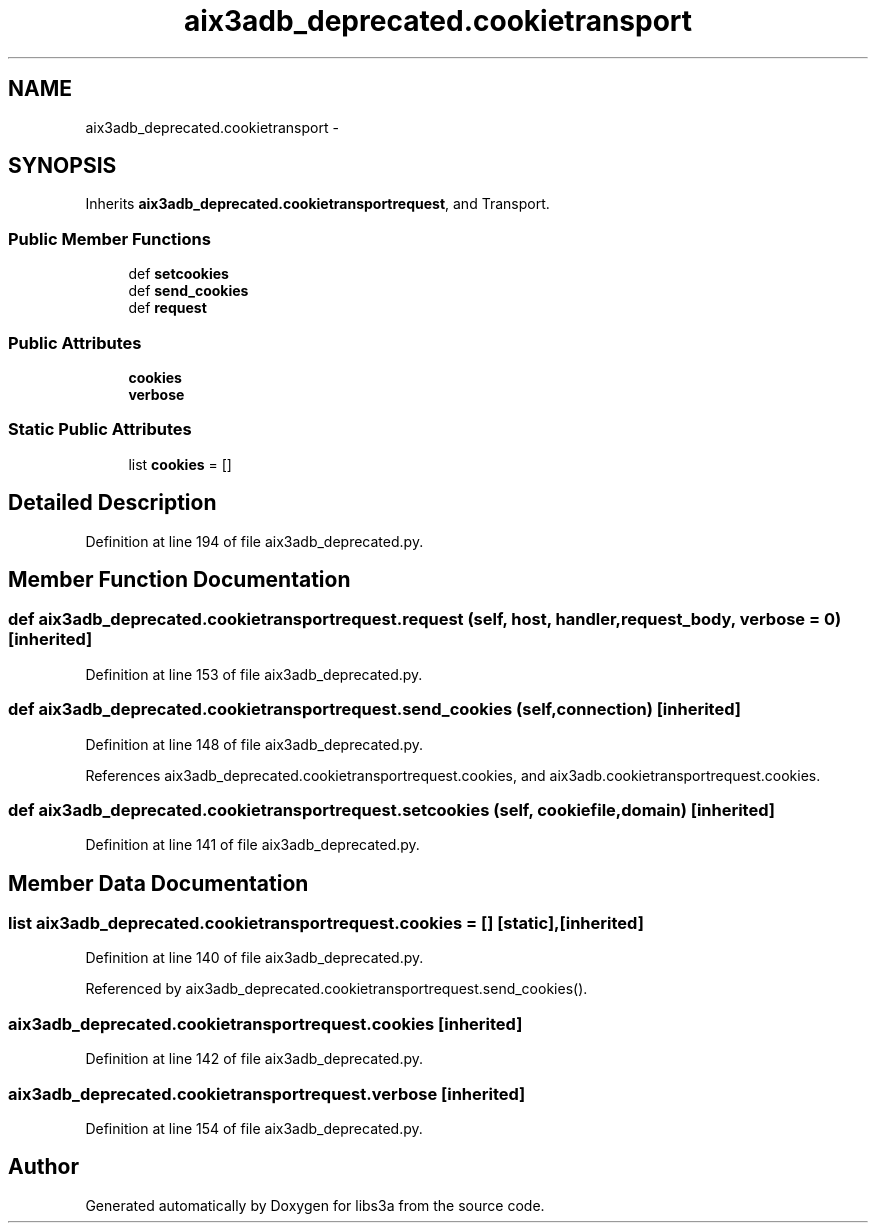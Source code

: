 .TH "aix3adb_deprecated.cookietransport" 3 "Tue Jan 20 2015" "libs3a" \" -*- nroff -*-
.ad l
.nh
.SH NAME
aix3adb_deprecated.cookietransport \- 
.SH SYNOPSIS
.br
.PP
.PP
Inherits \fBaix3adb_deprecated\&.cookietransportrequest\fP, and Transport\&.
.SS "Public Member Functions"

.in +1c
.ti -1c
.RI "def \fBsetcookies\fP"
.br
.ti -1c
.RI "def \fBsend_cookies\fP"
.br
.ti -1c
.RI "def \fBrequest\fP"
.br
.in -1c
.SS "Public Attributes"

.in +1c
.ti -1c
.RI "\fBcookies\fP"
.br
.ti -1c
.RI "\fBverbose\fP"
.br
.in -1c
.SS "Static Public Attributes"

.in +1c
.ti -1c
.RI "list \fBcookies\fP = []"
.br
.in -1c
.SH "Detailed Description"
.PP 
Definition at line 194 of file aix3adb_deprecated\&.py\&.
.SH "Member Function Documentation"
.PP 
.SS "def aix3adb_deprecated\&.cookietransportrequest\&.request (self, host, handler, request_body, verbose = \fC0\fP)\fC [inherited]\fP"

.PP
Definition at line 153 of file aix3adb_deprecated\&.py\&.
.SS "def aix3adb_deprecated\&.cookietransportrequest\&.send_cookies (self, connection)\fC [inherited]\fP"

.PP
Definition at line 148 of file aix3adb_deprecated\&.py\&.
.PP
References aix3adb_deprecated\&.cookietransportrequest\&.cookies, and aix3adb\&.cookietransportrequest\&.cookies\&.
.SS "def aix3adb_deprecated\&.cookietransportrequest\&.setcookies (self, cookiefile, domain)\fC [inherited]\fP"

.PP
Definition at line 141 of file aix3adb_deprecated\&.py\&.
.SH "Member Data Documentation"
.PP 
.SS "list aix3adb_deprecated\&.cookietransportrequest\&.cookies = []\fC [static]\fP, \fC [inherited]\fP"

.PP
Definition at line 140 of file aix3adb_deprecated\&.py\&.
.PP
Referenced by aix3adb_deprecated\&.cookietransportrequest\&.send_cookies()\&.
.SS "aix3adb_deprecated\&.cookietransportrequest\&.cookies\fC [inherited]\fP"

.PP
Definition at line 142 of file aix3adb_deprecated\&.py\&.
.SS "aix3adb_deprecated\&.cookietransportrequest\&.verbose\fC [inherited]\fP"

.PP
Definition at line 154 of file aix3adb_deprecated\&.py\&.

.SH "Author"
.PP 
Generated automatically by Doxygen for libs3a from the source code\&.
